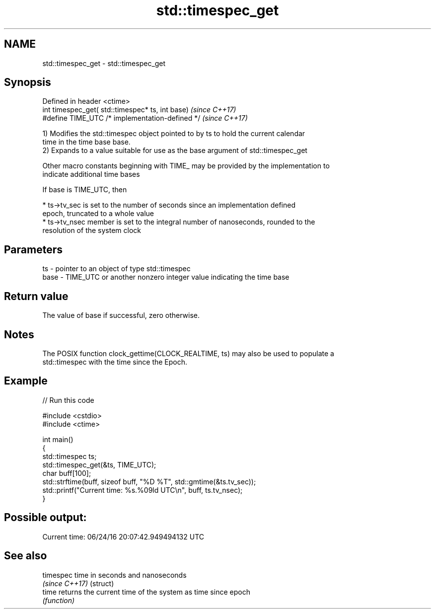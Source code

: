 .TH std::timespec_get 3 "2017.04.02" "http://cppreference.com" "C++ Standard Libary"
.SH NAME
std::timespec_get \- std::timespec_get

.SH Synopsis
   Defined in header <ctime>
   int timespec_get( std::timespec* ts, int base)  \fI(since C++17)\fP
   #define TIME_UTC /* implementation-defined */   \fI(since C++17)\fP

   1) Modifies the std::timespec object pointed to by ts to hold the current calendar
   time in the time base base.
   2) Expands to a value suitable for use as the base argument of std::timespec_get

   Other macro constants beginning with TIME_ may be provided by the implementation to
   indicate additional time bases

   If base is TIME_UTC, then

     * ts->tv_sec is set to the number of seconds since an implementation defined
       epoch, truncated to a whole value
     * ts->tv_nsec member is set to the integral number of nanoseconds, rounded to the
       resolution of the system clock

.SH Parameters

   ts   - pointer to an object of type std::timespec
   base - TIME_UTC or another nonzero integer value indicating the time base

.SH Return value

   The value of base if successful, zero otherwise.

.SH Notes

   The POSIX function clock_gettime(CLOCK_REALTIME, ts) may also be used to populate a
   std::timespec with the time since the Epoch.

.SH Example

   
// Run this code

 #include <cstdio>
 #include <ctime>
  
 int main()
 {
     std::timespec ts;
     std::timespec_get(&ts, TIME_UTC);
     char buff[100];
     std::strftime(buff, sizeof buff, "%D %T", std::gmtime(&ts.tv_sec));
     std::printf("Current time: %s.%09ld UTC\\n", buff, ts.tv_nsec);
 }

.SH Possible output:

 Current time: 06/24/16 20:07:42.949494132 UTC

.SH See also

   timespec      time in seconds and nanoseconds
   \fI(since C++17)\fP (struct) 
   time          returns the current time of the system as time since epoch
                 \fI(function)\fP 
